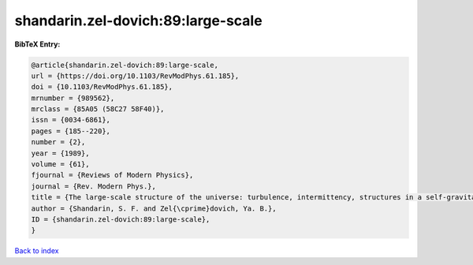 shandarin.zel-dovich:89:large-scale
===================================

.. :cite:t:`shandarin.zel-dovich:89:large-scale`

.. bibliography:: ../../All.bib

**BibTeX Entry:**

.. code-block:: bibtex

   @article{shandarin.zel-dovich:89:large-scale,
   url = {https://doi.org/10.1103/RevModPhys.61.185},
   doi = {10.1103/RevModPhys.61.185},
   mrnumber = {989562},
   mrclass = {85A05 (58C27 58F40)},
   issn = {0034-6861},
   pages = {185--220},
   number = {2},
   year = {1989},
   volume = {61},
   fjournal = {Reviews of Modern Physics},
   journal = {Rev. Modern Phys.},
   title = {The large-scale structure of the universe: turbulence, intermittency, structures in a self-gravitating medium},
   author = {Shandarin, S. F. and Zel{\cprime}dovich, Ya. B.},
   ID = {shandarin.zel-dovich:89:large-scale},
   }

`Back to index <../index>`_
